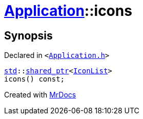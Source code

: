 [#Application-icons]
= xref:Application.adoc[Application]::icons
:relfileprefix: ../
:mrdocs:


== Synopsis

Declared in `&lt;https://github.com/PrismLauncher/PrismLauncher/blob/develop/launcher/Application.h#L131[Application&period;h]&gt;`

[source,cpp,subs="verbatim,replacements,macros,-callouts"]
----
xref:std.adoc[std]::xref:std/shared_ptr.adoc[shared&lowbar;ptr]&lt;xref:IconList.adoc[IconList]&gt;
icons() const;
----



[.small]#Created with https://www.mrdocs.com[MrDocs]#

